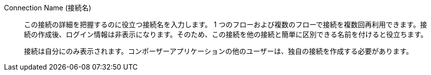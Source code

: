 Connection Name (接続名)::

この接続の詳細を把握するのに役立つ接続名を入力します。
1 つのフローおよび複数のフローで接続を複数回再利用できます。接続の作成後、ログイン情報は非表示になります。そのため、この接続を他の接続と簡単に区別できる名前を付けると役立ちます。
+
接続は自分にのみ表示されます。コンポーザーアプリケーションの他のユーザーは、独自の接続を作成する必要があります。
